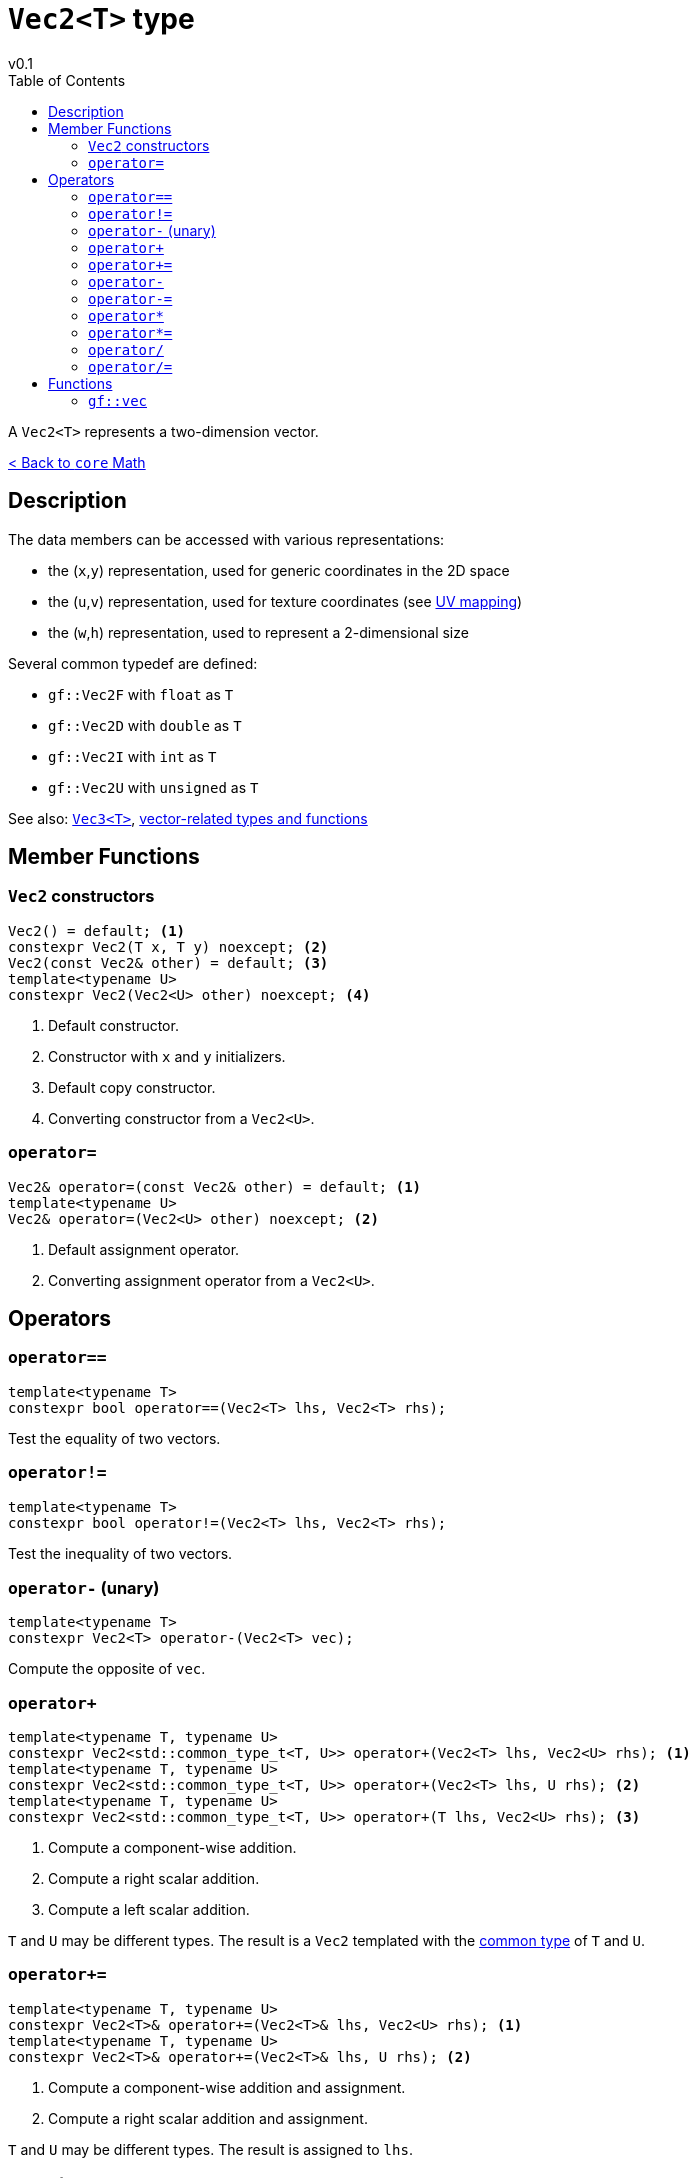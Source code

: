 = `Vec2<T>` type
v0.1
:toc: right
:toclevels: 2
:homepage: https://gamedevframework.github.io/
:stem: latexmath
:source-highlighter: rouge
:source-language: c++
:rouge-style: thankful_eyes
:sectanchors:
:xrefstyle: full
:nofooter:
:docinfo: shared-head
:icons: font

A `Vec2<T>` represents a two-dimension vector.

xref:core_math.adoc[< Back to `core` Math]

== Description

The data members can be accessed with various representations:

- the (`x`,`y`) representation, used for generic coordinates in the 2D space
- the (`u`,`v`) representation, used for texture coordinates (see link:https://en.wikipedia.org/wiki/UV_mapping[UV mapping])
- the (`w`,`h`) representation, used to represent a 2-dimensional size

Several common typedef are defined:

- `gf::Vec2F` with `float` as `T`
- `gf::Vec2D` with `double` as `T`
- `gf::Vec2I` with `int` as `T`
- `gf::Vec2U` with `unsigned` as `T`

See also: xref:Vec3.adoc[`Vec3<T>`], xref:core_vec.adoc[vector-related types and functions]

== Member Functions

=== `Vec2` constructors

[source]
----
Vec2() = default; <1>
constexpr Vec2(T x, T y) noexcept; <2>
Vec2(const Vec2& other) = default; <3>
template<typename U>
constexpr Vec2(Vec2<U> other) noexcept; <4>
----

<1> Default constructor.
<2> Constructor with `x` and `y` initializers.
<3> Default copy constructor.
<4> Converting constructor from a `Vec2<U>`.

=== `operator=`

[source]
----
Vec2& operator=(const Vec2& other) = default; <1>
template<typename U>
Vec2& operator=(Vec2<U> other) noexcept; <2>
----

<1> Default assignment operator.
<2> Converting assignment operator from a `Vec2<U>`.

== Operators

=== `operator==`

[source]
----
template<typename T>
constexpr bool operator==(Vec2<T> lhs, Vec2<T> rhs);
----

Test the equality of two vectors.

=== `operator!=`

[source]
----
template<typename T>
constexpr bool operator!=(Vec2<T> lhs, Vec2<T> rhs);
----

Test the inequality of two vectors.

=== `operator-` (unary)

[source]
----
template<typename T>
constexpr Vec2<T> operator-(Vec2<T> vec);
----

Compute the opposite of `vec`.

=== `operator+`

[source]
----
template<typename T, typename U>
constexpr Vec2<std::common_type_t<T, U>> operator+(Vec2<T> lhs, Vec2<U> rhs); <1>
template<typename T, typename U>
constexpr Vec2<std::common_type_t<T, U>> operator+(Vec2<T> lhs, U rhs); <2>
template<typename T, typename U>
constexpr Vec2<std::common_type_t<T, U>> operator+(T lhs, Vec2<U> rhs); <3>
----

<1> Compute a component-wise addition.
<2> Compute a right scalar addition.
<3> Compute a left scalar addition.

`T` and `U` may be different types.
The result is a `Vec2` templated with the link:https://en.cppreference.com/w/cpp/types/common_type[common type] of `T` and `U`.

=== `operator+=`

[source]
----
template<typename T, typename U>
constexpr Vec2<T>& operator+=(Vec2<T>& lhs, Vec2<U> rhs); <1>
template<typename T, typename U>
constexpr Vec2<T>& operator+=(Vec2<T>& lhs, U rhs); <2>
----

<1> Compute a component-wise addition and assignment.
<2> Compute a right scalar addition and assignment.

`T` and `U` may be different types. The result is assigned to `lhs`.

=== `operator-`

[source]
----
template<typename T, typename U>
constexpr Vec2<std::common_type_t<T, U>> operator-(Vec2<T> lhs, Vec2<U> rhs); <1>
template<typename T, typename U>
constexpr Vec2<std::common_type_t<T, U>> operator-(Vec2<T> lhs, U rhs); <2>
template<typename T, typename U>
constexpr Vec2<std::common_type_t<T, U>> operator-(T lhs, Vec2<U> rhs); <3>
----

<1> Compute a component-wise substraction.
<2> Compute a right scalar substraction.
<3> Compute a left scalar substraction.

`T` and `U` may be different types.
The result is a `Vec2` templated with the link:https://en.cppreference.com/w/cpp/types/common_type[common type] of `T` and `U`.

=== `operator-=`

[source]
----
template<typename T, typename U>
constexpr Vec2<T>& operator-=(Vec2<T>& lhs, Vec2<U> rhs); <1>
template<typename T, typename U>
constexpr Vec2<T>& operator-=(Vec2<T>& lhs, U rhs); <2>
----

<1> Compute a component-wise substraction and assignment.
<2> Compute a right scalar substraction and assignment.

`T` and `U` may be different types. The result is assigned to `lhs`.

=== `operator*`

[source]
----
template<typename T, typename U>
constexpr Vec2<std::common_type_t<T, U>> operator*(Vec2<T> lhs, Vec2<U> rhs); <1>
template<typename T, typename U>
constexpr Vec2<std::common_type_t<T, U>> operator*(Vec2<T> lhs, U rhs); <2>
template<typename T, typename U>
constexpr Vec2<std::common_type_t<T, U>> operator*(T lhs, Vec2<U> rhs); <3>
----

<1> Compute a component-wise multiplication.
<2> Compute a right scalar multiplication.
<3> Compute a left scalar multiplication.

`T` and `U` may be different types.
The result is a `Vec2` templated with the link:https://en.cppreference.com/w/cpp/types/common_type[common type] of `T` and `U`.

=== `operator*=`

[source]
----
template<typename T, typename U>
constexpr Vec2<T>& operator*=(Vec2<T>& lhs, Vec2<U> rhs); <1>
template<typename T, typename U>
constexpr Vec2<T>& operator*=(Vec2<T>& lhs, U rhs); <2>
----

<1> Compute a component-wise multiplication and assignment.
<2> Compute a right scalar multiplication and assignment.

`T` and `U` may be different types. The result is assigned to `lhs`.

=== `operator/`

[source]
----
template<typename T, typename U>
constexpr Vec2<std::common_type_t<T, U>> operator/(Vec2<T> lhs, Vec2<U> rhs); <1>
template<typename T, typename U>
constexpr Vec2<std::common_type_t<T, U>> operator/(Vec2<T> lhs, U rhs); <2>
template<typename T, typename U>
constexpr Vec2<std::common_type_t<T, U>> operator/(T lhs, Vec2<U> rhs); <3>
----

<1> Compute a component-wise division.
<2> Compute a right scalar division.
<3> Compute a left scalar division.

`T` and `U` may be different types.
The result is a `Vec2` templated with the link:https://en.cppreference.com/w/cpp/types/common_type[common type] of `T` and `U`.

=== `operator/=`

[source]
----
template<typename T, typename U>
constexpr Vec2<T>& operator/=(Vec2<T>& lhs, Vec2<U> rhs); <1>
template<typename T, typename U>
constexpr Vec2<T>& operator/=(Vec2<T>& lhs, U rhs); <2>
----

<1> Compute a component-wise division and assignment.
<2> Compute a right scalar division and assignment.

`T` and `U` may be different types. The result is assigned to `lhs`.


== Functions

[#_vec2]
=== `gf::vec`

[source]
----
#include <gf2/Vec2.h>
template<typename Tx, typename Ty>
constexpr auto vec(Tx x, Ty y) -> Vec2<std::common_type_t<Tx, Ty>>
----

Construct a `Vec2<T>` with the suitable type.

